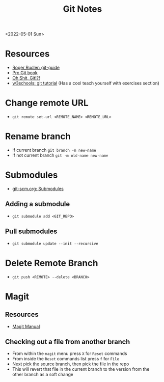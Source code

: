 #+title: Git Notes
<2022-05-01 Sun>
* Resources
- [[https://rogerdudler.github.io/git-guide/][Roger Rudler: git-guide]]
- [[https://git-scm.com/book/en/v2][Pro Git book]]
- [[https://ohshitgit.com/][Oh Shit, Git!?!]]
- [[https://www.w3schools.com/git/][w3schools: git tutorial]] (Has a cool teach yourself with exercises section)

* Change remote URL
- =git remote set-url <REMOTE_NAME> <REMOTE_URL>=

* Rename branch
- If current branch =git branch -m new-name=
- If not current branch =git -m old-name new-name=

* Submodules
- [[https://git-scm.com/book/en/v2/Git-Tools-Submodules][git-scm.org: Submodules]]
** Adding a submodule
- =git submodule add <GIT_REPO>=

** Pull submodules
- =git submodule update --init --recursive=

* Delete Remote Branch
- =git push <REMOTE> --delete <BRANCH>=
* Magit
** Resources
- [[https://magit.vc/manual/magit/][Magit Manual]]
** Checking out a file from another branch
- From within the =magit= menu press =X= for =Reset= commands
- From inside the =Reset= commands list press =f= for =File=
- Next pick the source branch, then pick the file in the repo
- This will revert that file in the current branch to the version from the other branch as a soft change
